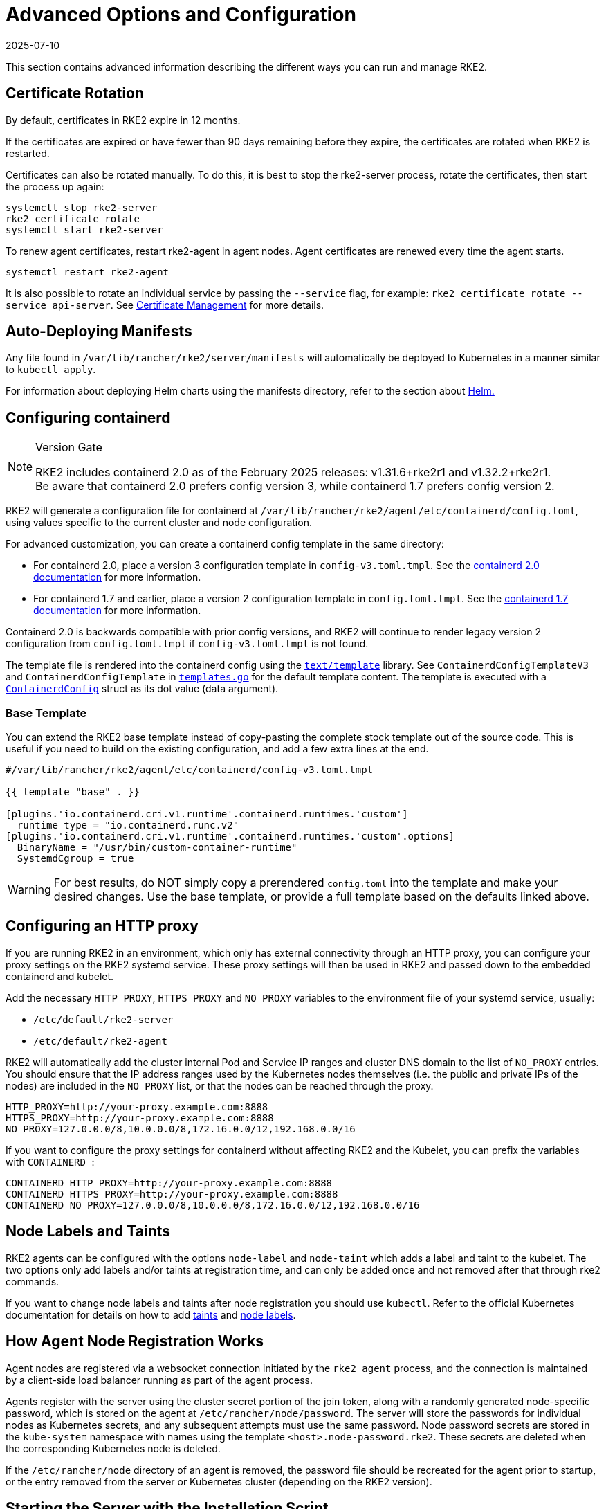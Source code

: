 = Advanced Options and Configuration
:page-languages: [en, zh]
:revdate: 2025-07-10
:page-revdate: {revdate}

This section contains advanced information describing the different ways you can run and manage RKE2.

== Certificate Rotation

By default, certificates in RKE2 expire in 12 months.

If the certificates are expired or have fewer than 90 days remaining before they expire, the certificates are rotated when RKE2 is restarted.

Certificates can also be rotated manually. To do this, it is best to stop the rke2-server process, rotate the certificates, then start the process up again:

[,sh]
----
systemctl stop rke2-server
rke2 certificate rotate
systemctl start rke2-server
----

To renew agent certificates, restart rke2-agent in agent nodes. Agent certificates are renewed every time the agent starts.

[,sh]
----
systemctl restart rke2-agent
----

It is also possible to rotate an individual service by passing the `--service` flag, for example: `rke2 certificate rotate --service api-server`. See xref:security/certificates.adoc#_rotating_client_and_server_certificates_manually[Certificate Management] for more details.

== Auto-Deploying Manifests

Any file found in `/var/lib/rancher/rke2/server/manifests` will automatically be deployed to Kubernetes in a manner similar to `kubectl apply`.

For information about deploying Helm charts using the manifests directory, refer to the section about xref:helm.adoc[Helm.]

== Configuring containerd

[NOTE]
.Version Gate
====
RKE2 includes containerd 2.0 as of the February 2025 releases: v1.31.6+rke2r1 and v1.32.2+rke2r1. +
Be aware that containerd 2.0 prefers config version 3, while containerd 1.7 prefers config version 2.
====

RKE2 will generate a configuration file for containerd at `/var/lib/rancher/rke2/agent/etc/containerd/config.toml`, using values specific to the current cluster and node configuration.

For advanced customization, you can create a containerd config template in the same directory:

* For containerd 2.0, place a version 3 configuration template in `config-v3.toml.tmpl`. See the https://github.com/containerd/containerd/blob/release/2.0/docs/cri/config.md[containerd 2.0 documentation] for more information.
* For containerd 1.7 and earlier, place a version 2 configuration template in `config.toml.tmpl`. See the https://github.com/containerd/containerd/blob/release/1.7/docs/cri/config.md[containerd 1.7 documentation] for more information.

Containerd 2.0 is backwards compatible with prior config versions, and RKE2 will continue to render legacy version 2 configuration from `config.toml.tmpl` if `config-v3.toml.tmpl` is not found.

The template file is rendered into the containerd config using the https://pkg.go.dev/text/template[`text/template`] library. See `ContainerdConfigTemplateV3` and `ContainerdConfigTemplate` in https://github.com/k3s-io/k3s/blob/master/pkg/agent/templates/templates.go[`templates.go`] for the default template content. The template is executed with a https://github.com/k3s-io/k3s/blob/master/pkg/agent/templates/templates.go#L22-L33[`ContainerdConfig`] struct as its dot value (data argument).

=== Base Template

You can extend the RKE2 base template instead of copy-pasting the complete stock template out of the source code. This is useful if you need to build on the existing configuration, and add a few extra lines at the end.

[,toml]
----
#/var/lib/rancher/rke2/agent/etc/containerd/config-v3.toml.tmpl

{{ template "base" . }}

[plugins.'io.containerd.cri.v1.runtime'.containerd.runtimes.'custom']
  runtime_type = "io.containerd.runc.v2"
[plugins.'io.containerd.cri.v1.runtime'.containerd.runtimes.'custom'.options]
  BinaryName = "/usr/bin/custom-container-runtime"
  SystemdCgroup = true
----

[WARNING]
====
For best results, do NOT simply copy a prerendered `config.toml` into the template and make your desired changes. Use the base template, or provide a full template based on the defaults linked above.
====

== Configuring an HTTP proxy

If you are running RKE2 in an environment, which only has external connectivity through an HTTP proxy, you can configure your proxy settings on the RKE2 systemd service. These proxy settings will then be used in RKE2 and passed down to the embedded containerd and kubelet.

Add the necessary `HTTP_PROXY`, `HTTPS_PROXY` and `NO_PROXY` variables to the environment file of your systemd service, usually:

* `/etc/default/rke2-server`
* `/etc/default/rke2-agent`

RKE2 will automatically add the cluster internal Pod and Service IP ranges and cluster DNS domain to the list of `NO_PROXY` entries. You should ensure that the IP address ranges used by the Kubernetes nodes themselves (i.e. the public and private IPs of the nodes) are included in the `NO_PROXY` list, or that the nodes can be reached through the proxy.

[,sh]
----
HTTP_PROXY=http://your-proxy.example.com:8888
HTTPS_PROXY=http://your-proxy.example.com:8888
NO_PROXY=127.0.0.0/8,10.0.0.0/8,172.16.0.0/12,192.168.0.0/16
----

If you want to configure the proxy settings for containerd without affecting RKE2 and the Kubelet, you can prefix the variables with `CONTAINERD_`:

[,sh]
----
CONTAINERD_HTTP_PROXY=http://your-proxy.example.com:8888
CONTAINERD_HTTPS_PROXY=http://your-proxy.example.com:8888
CONTAINERD_NO_PROXY=127.0.0.0/8,10.0.0.0/8,172.16.0.0/12,192.168.0.0/16
----

== Node Labels and Taints

RKE2 agents can be configured with the options `node-label` and `node-taint` which adds a label and taint to the kubelet. The two options only add labels and/or taints at registration time, and can only be added once and not removed after that through rke2 commands.

If you want to change node labels and taints after node registration you should use `kubectl`. Refer to the official Kubernetes documentation for details on how to add https://kubernetes.io/docs/concepts/configuration/taint-and-toleration/[taints] and https://kubernetes.io/docs/tasks/configure-pod-container/assign-pods-nodes/#add-a-label-to-a-node[node labels].

== How Agent Node Registration Works

Agent nodes are registered via a websocket connection initiated by the `rke2 agent` process, and the connection is maintained by a client-side load balancer running as part of the agent process.

Agents register with the server using the cluster secret portion of the join token, along with a randomly generated node-specific password, which is stored on the agent at `/etc/rancher/node/password`. The server will store the passwords for individual nodes as Kubernetes secrets, and any subsequent attempts must use the same password. Node password secrets are stored in the `kube-system` namespace with names using the template `<host>.node-password.rke2`. These secrets are deleted when the corresponding Kubernetes node is deleted.

If the `/etc/rancher/node` directory of an agent is removed, the password file should be recreated for the agent prior to startup, or the entry removed from the server or Kubernetes cluster (depending on the RKE2 version).

== Starting the Server with the Installation Script

The installation script provides units for systemd, but does not enable or start the service by default.

When running with systemd, logs will be created in `/var/log/syslog` and viewed using `journalctl -u rke2-server` or `journalctl -u rke2-agent`.

An example of installing with the install script:

[,sh]
----
curl -sfL https://get.rke2.io | sh -
systemctl enable rke2-server
systemctl start rke2-server
----

== Disabling Server Charts

The server charts bundled with `rke2` deployed during cluster bootstrapping can be disabled and replaced with alternatives. A common use case is replacing the bundled `rke2-ingress-nginx` chart with an alternative.

To disable any of the bundled system charts, set the `disable` parameter in the config file before bootstrapping. An example of disabling all available system charts is:

[,yaml]
----
# /etc/rancher/rke2/config.yaml
disable:
  - rke2-coredns
  - rke2-ingress-nginx
  - rke2-metrics-server
  - rke2-snapshot-controller
  - rke2-snapshot-controller-crd
  - rke2-snapshot-validation-webhook
----

[CAUTION]
====
It is the cluster operator's responsibility to ensure that components are disabled or replaced with care, as the server charts play important roles in cluster operability.  Refer to the xref:./architecture.adoc#_server-charts[architecture overview] for more information on the individual system charts role within the cluster.
====

== Installation on classified AWS regions or networks with custom AWS API endpoints

In public AWS regions, to ensure RKE2 is cloud-enabled, and capable of auto-provisioning certain cloud resources, config RKE2 with:

[,yaml]
----
# /etc/rancher/rke2/config.yaml
cloud-provider-name: aws
----

When installing RKE2 on classified regions (such as SC2S or C2S), there are a few additional pre-requisites to be aware of to ensure RKE2 knows how and where to securely communicate with the appropriate AWS endpoints:

. Ensure all the common AWS cloud-provider https://rancher.com/docs/rke/latest/en/config-options/cloud-providers/aws/[prerequisites] are met. These are independent of regions and are always required.
. Ensure RKE2 knows where to send API requests for `ec2` and `elasticloadbalancing` services by creating a `cloud.conf` file, the below is an example for the `us-iso-east-1` (C2S) region:
+
[,yaml]
----
# /etc/rancher/rke2/cloud.conf
[Global]
[ServiceOverride "ec2"]
  Service=ec2
  Region=us-iso-east-1
  URL=https://ec2.us-iso-east-1.c2s.ic.gov
  SigningRegion=us-iso-east-1
[ServiceOverride "elasticloadbalancing"]
  Service=elasticloadbalancing
  Region=us-iso-east-1
  URL=https://elasticloadbalancing.us-iso-east-1.c2s.ic.gov
  SigningRegion=us-iso-east-1
----
+
Alternatively, if you are using https://docs.aws.amazon.com/vpc/latest/privatelink/endpoint-services-overview.html[private AWS endpoints], ensure the appropriate `URL` is used for each of the private endpoints.

. Ensure the appropriate AWS CA bundle is loaded into the system's root ca trust store.  This may already be done for you depending on the AMI you are using.
+
[,sh]
----
# on CentOS/RHEL 7/8
cp <ca.pem> /etc/pki/ca-trust/source/anchors/
update-ca-trust
----

. Configure RKE2 to use the `aws` cloud-provider with the custom `cloud.conf` created in step 1:
+
[,yaml]
----
# /etc/rancher/rke2/config.yaml
...
cloud-provider-name: aws
cloud-provider-config: "/etc/rancher/rke2/cloud.conf"
...
----

. xref:install/methods.adoc[Install] RKE2 normally (most likely in an xref:install/airgap.adoc[airgapped] capacity).
. Validate successful installation by confirming the existence of AWS metadata on cluster node labels with `kubectl get nodes --show-labels`.

== Control Plane Component Resource Requests/Limits

The following options are available under the `server` sub-command for RKE2. The options allow for specifying CPU requests and limits for the control plane components within RKE2.

[,sh]
----
   --control-plane-resource-requests value       (components) Control Plane resource requests [$RKE2_CONTROL_PLANE_RESOURCE_REQUESTS]
   --control-plane-resource-limits value         (components) Control Plane resource limits [$RKE2_CONTROL_PLANE_RESOURCE_LIMITS]
----

Values are a comma-delimited list of `[controlplane-component]-(cpu|memory)=[desired-value]`. The possible values for `controlplane-component` are:

----
kube-apiserver
kube-scheduler
kube-controller-manager
kube-proxy
etcd
cloud-controller-manager
----

Thus, an example config may value may look like:

[,yaml]
----
# /etc/rancher/rke2/config.yaml
control-plane-resource-requests:
  - kube-apiserver-cpu=500m
  - kube-apiserver-memory=512M
  - kube-scheduler-cpu=250m
  - kube-scheduler-memory=512M
  - etcd-cpu=1000m
----

The unit values for CPU/memory are identical to Kubernetes resource units (See: https://kubernetes.io/docs/concepts/configuration/manage-resources-containers/#resource-units-in-kubernetes[Resource Limits in Kubernetes]).

== Extra Control Plane Component Volume Mounts

The following options are available under the `server` sub-command for RKE2. These options specify host-path mounting of directories from the node filesystem into the static pod component that corresponds to the prefixed name.

|===
| Flag | ENV VAR |

| kube-apiserver-extra-mount
| RKE2_KUBE_APISERVER_EXTRA_MOUNT
| kube-apiserver extra volume mounts

| kube-scheduler-extra-mount
| RKE2_KUBE_SCHEDULER_EXTRA_MOUNT
| kube-scheduler extra volume mounts

| kube-controller-manager-extra-mount
| RKE2_KUBE_CONTROLLER_MANAGER_EXTRA_MOUNT
|

| kube-proxy-extra-mount
| RKE2_KUBE_PROXY_EXTRA_MOUNT
|

| etcd-extra-mount
| RKE2_ETCD_EXTRA_MOUNT
|

| cloud-controller-manager-extra-mount
| RKE2_CLOUD_CONTROLLER_MANAGER_EXTRA_MOUNT
|
|===

=== RW Host Path Volume Mount

`/source/volume/path/on/host:/destination/volume/path/in/staticpod`

=== RO Host Path Volume Mount

In order to mount a volume as read only, append `:ro` to the end of the volume mount: `/source/volume/path/on/host:/destination/volume/path/in/staticpod:ro`

Multiple volume mounts can be specified for the same component by passing the flag values as an array in the config file.

[IMPORTANT]
.Version Gate
====
Prior to April 2024 releases (v1.27.13+rke2r1, v1.28.9+rke2r1, v1.29.4+rke2r1), only directories can be mounted.
====

[,yaml]
----
# /etc/rancher/rke2/config.yaml
kube-apiserver-extra-mount:
   - "/tmp/foo:/root/foo"
   - "/tmp/bar.txt:/etc/bar.txt:ro"
----

== Extra Control Plane Component Environment Variables

The following configuration options are available to the `server` sub-command for RKE2. These options specify additional environment variables in standard format i.e. `KEY=VALUE` for the static pod component that corresponds to the prefixed name.

|===
| Flag | ENV VAR

| kube-apiserver-extra-env
| RKE2_KUBE_APISERVER_EXTRA_ENV

| kube-scheduler-extra-env
| RKE2_KUBE_SCHEDULER_EXTRA_ENV

| kube-controller-manager-extra-env
| RKE2_KUBE_CONTROLLER_MANAGER_EXTRA_ENV

| kube-proxy-extra-env
| RKE2_KUBE_PROXY_EXTRA_ENV

| etcd-extra-env
| RKE2_ETCD_EXTRA_ENV

| cloud-controller-manager-extra-env
| RKE2_CLOUD_CONTROLLER_MANAGER_EXTRA_ENV
|===

Multiple environment variables can be specified for the same component by passing the flag values as an array in the config file.

[,yaml]
----
# /etc/rancher/rke2/config.yaml
kube-apiserver-extra-env:
  - "MY_FOO=FOO"
  - "MY_BAR=BAR"
kube-scheduler-extra-env: "TZ=America/Los_Angeles"
----

== Deploy NVIDIA operator

The https://docs.nvidia.com/datacenter/cloud-native/gpu-operator/latest/index.html[NVIDIA operator] allows administrators of Kubernetes clusters to manage GPUs just like CPUs. It includes everything needed for pods to be able to operate GPUs.

=== Host OS requirements

To expose the GPU to the pod correctly, the NVIDIA kernel drivers and the `libnvidia-ml` library must be correctly installed in the host OS. The NVIDIA Operator can automatically install drivers and libraries on some operating systems; check the NVIDIA documentation for information on https://docs.nvidia.com/datacenter/cloud-native/gpu-operator/latest/platform-support.html#supported-operating-systems-and-kubernetes-platforms[supported operating system releases]. Installation of the NVIDIA components on your host OS is out of the scope of this document; reference the NVIDIA documentation for instructions.

The following three commands should return a correct output if the kernel driver is correctly installed.

. `lsmod | grep nvidia` returns a list of Nvidia kernel modules. For example:
+
[,sh]
----
nvidia_uvm           2129920  0
nvidia_drm            131072  0
nvidia_modeset       1572864  1 nvidia_drm
video                  77824  1 nvidia_modeset
nvidia               9965568  2 nvidia_uvm,nvidia_modeset
ecc                    45056  1 nvidia
----

. `cat /proc/driver/nvidia/version` returns the NVRM and GCC version of the driver. For example:
+
[,sh]
----
NVRM version: NVIDIA UNIX Open Kernel Module for x86_64  555.42.06  Release Build  (abuild@host)  Thu Jul 11 12:00:00 UTC 2024
GCC version:  gcc version 7.5.0 (SUSE Linux)
----

. `find /usr/ -iname libnvidia-ml.so` returns a path to the `libnvidia-ml.so` library. For example:
+
[,sh]
----
/usr/lib64/libnvidia-ml.so
----
+
This library is used by Kubernetes components to interact with the kernel driver.

=== Operator installation

Once the OS is ready and RKE2 is running, install the GPU Operator with the following yaml manifest.

[,yaml]
----
apiVersion: helm.cattle.io/v1
kind: HelmChart
metadata:
  name: gpu-operator
  namespace: kube-system
spec:
  repo: https://helm.ngc.nvidia.com/nvidia
  chart: gpu-operator
  targetNamespace: gpu-operator
  createNamespace: true
  valuesContent: |-
    toolkit:
      env:
      - name: CONTAINERD_SOCKET
        value: /run/k3s/containerd/containerd.sock
----

[WARNING]
====
The NVIDIA operator restarts containerd with a hangup call which restarts RKE2.
====

After one minute approximately, you can make the following checks to verify that everything works as expected.

. Assuming the drivers and `libnvidia-ml.so` library are installed, check if the operator detects them correctly.
+
[,sh]
----
kubectl get node $NODENAME -o jsonpath='{.metadata.labels}' | grep "nvidia.com/gpu.deploy.driver"
----
+
You should see the value `pre-installed`. If you see `true`, the drivers are not correctly installed. If the <<Host OS requirements, pre-requirements>> are correct, it is possible that you forgot to reboot the node after installing all packages.
+
You can also check other driver labels with:
+
[,sh]
----
kubectl get node $NODENAME -o jsonpath='{.metadata.labels}' | jq | grep "nvidia.com"
----
+
You should see labels specifying driver and GPU (e.g. `nvidia.com/gpu.machine` or `nvidia.com/cuda.driver.major`).

. Check if the gpu was added (by nvidia-device-plugin-daemonset) as an allocatable resource in the node.
+
[,sh]
----
kubectl get node $NODENAME -o jsonpath='{.status.allocatable}' | jq
----
+
You should see `"nvidia.com/gpu":` followed by the number of gpus in the node.

. Check that the container runtime binary was installed by the operator (in particular by the `nvidia-container-toolkit-daemonset`):
+
[,sh]
----
ls /usr/local/nvidia/toolkit/nvidia-container-runtime
----
+
[NOTE]
====
If the Nvidia container toolkit fails to deploy and the toolkit DaemonSet fails to start with the following error:

[,sh]
----
level=error msg="error running nvidia-toolkit: unable to setup runtime: unable to restart containerd: unable to dial: dial unix /runtime/sock-dir/containerd.sock: connect: no such file or directory
----

Follow these steps to resolve this configuration problem:

. Determine the location of the containerd socket on your node.
. Run the following command to open the manifest for editing:
+
[,sh]
----
kubectl edit ds -n gpu-operator nvidia-container-toolkit-daemonset
----

. Find the volume definition named `containerd-socket` and change the `path`. For example, if the location of the containerd socket is `/run/k3s/containerd`, update the manifest as follows: 
+
[,yaml]
----
- hostPath:
    path: /run/k3s/containerd
    type: ""
  name: containerd-socket
----
====

. Verify if containerd config was updated to include the nvidia container runtime.
+
[,sh]
----
grep nvidia /var/lib/rancher/rke2/agent/etc/containerd/config.toml
----

. Run a pod to verify that the GPU resource can successfully be scheduled on a pod and the pod can detect it.
+
[,yaml]
----
apiVersion: v1
kind: Pod
metadata:
  name: nbody-gpu-benchmark
  namespace: default
spec:
  restartPolicy: OnFailure
  runtimeClassName: nvidia
  containers:
  - name: cuda-container
    image: nvcr.io/nvidia/k8s/cuda-sample:nbody
    args: ["nbody", "-gpu", "-benchmark"]
    resources:
      limits:
        nvidia.com/gpu: 1
    env:
    - name: NVIDIA_VISIBLE_DEVICES
      value: all
    - name: NVIDIA_DRIVER_CAPABILITIES
      value: compute,utility
----

[NOTE]
.Version Gate
====
Available as of October 2024 releases: v1.28.15+rke2r1, v1.29.10+rke2r1, v1.30.6+rke2r1, v1.31.2+rke2r1.
====

RKE2 will now use `PATH` to find alternative container runtimes, in addition to checking the default paths used by the container runtime packages. In order to use this feature, you must modify the RKE2 service's PATH environment variable to add the directories containing the container runtime binaries.

It's recommended that you modify one of this two environment files:

* /etc/default/rke2-server # or rke2-agent
* /etc/sysconfig/rke2-server # or rke2-agent

This example adds the `PATH` in `/etc/default/rke2-server`:

[,sh]
----
echo PATH=$PATH >> /etc/default/rke2-server
----

[WARNING]
====
`PATH` changes should be done with care to avoid placing untrusted binaries in the path of services that run as root.
====
